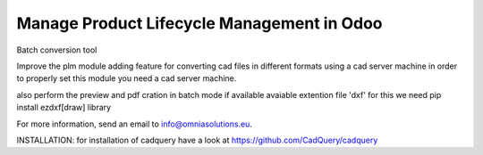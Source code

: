 Manage Product Lifecycle Management in Odoo
===========================================

Batch conversion tool

Improve the plm module adding feature for converting cad files in different formats
using a cad server machine in order to properly set this module you need a cad server
machine.

also perform the preview and pdf cration in batch mode if available
avaiable extention file 'dxf' for this we need pip install ezdxf[draw] library 

For more information, send an email to info@omniasolutions.eu.

INSTALLATION:
for installation of cadquery have a look at
https://github.com/CadQuery/cadquery